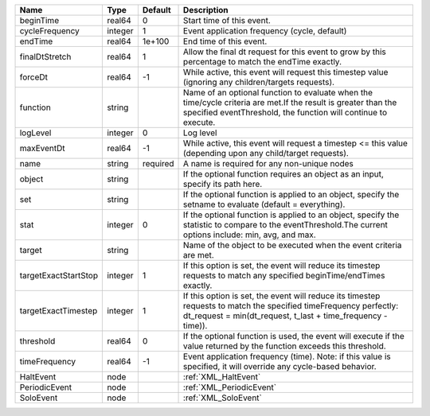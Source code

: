 

==================== ======= ======== ================================================================================================================================================================================= 
Name                 Type    Default  Description                                                                                                                                                                       
==================== ======= ======== ================================================================================================================================================================================= 
beginTime            real64  0        Start time of this event.                                                                                                                                                         
cycleFrequency       integer 1        Event application frequency (cycle, default)                                                                                                                                      
endTime              real64  1e+100   End time of this event.                                                                                                                                                           
finalDtStretch       real64  1        Allow the final dt request for this event to grow by this percentage to match the endTime exactly.                                                                                
forceDt              real64  -1       While active, this event will request this timestep value (ignoring any children/targets requests).                                                                               
function             string           Name of an optional function to evaluate when the time/cycle criteria are met.If the result is greater than the specified eventThreshold, the function will continue to execute.  
logLevel             integer 0        Log level                                                                                                                                                                         
maxEventDt           real64  -1       While active, this event will request a timestep <= this value (depending upon any child/target requests).                                                                        
name                 string  required A name is required for any non-unique nodes                                                                                                                                       
object               string           If the optional function requires an object as an input, specify its path here.                                                                                                   
set                  string           If the optional function is applied to an object, specify the setname to evaluate (default = everything).                                                                         
stat                 integer 0        If the optional function is applied to an object, specify the statistic to compare to the eventThreshold.The current options include: min, avg, and max.                          
target               string           Name of the object to be executed when the event criteria are met.                                                                                                                
targetExactStartStop integer 1        If this option is set, the event will reduce its timestep requests to match any specified beginTime/endTimes exactly.                                                             
targetExactTimestep  integer 1        If this option is set, the event will reduce its timestep requests to match the specified timeFrequency perfectly: dt_request = min(dt_request, t_last + time_frequency - time)). 
threshold            real64  0        If the optional function is used, the event will execute if the value returned by the function exceeds this threshold.                                                            
timeFrequency        real64  -1       Event application frequency (time).  Note: if this value is specified, it will override any cycle-based behavior.                                                                 
HaltEvent            node             :ref:`XML_HaltEvent`                                                                                                                                                              
PeriodicEvent        node             :ref:`XML_PeriodicEvent`                                                                                                                                                          
SoloEvent            node             :ref:`XML_SoloEvent`                                                                                                                                                              
==================== ======= ======== ================================================================================================================================================================================= 


